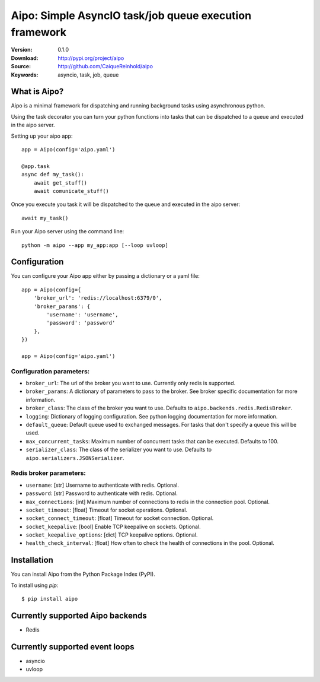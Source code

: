 =====================================================================
 Aipo: Simple AsyncIO task/job queue execution framework
=====================================================================

:Version: 0.1.0
:Download: http://pypi.org/project/aipo
:Source: http://github.com/CaiqueReinhold/aipo
:Keywords: asyncio, task, job, queue

What is Aipo?
=============

Aipo is a minimal framework for dispatching and running background tasks using asynchronous python.

Using the task decorator you can turn your python functions into tasks that can be dispatched to a queue and executed in the aipo server.

Setting up your aipo app::

    app = Aipo(config='aipo.yaml')

    @app.task
    async def my_task():
        await get_stuff()
        await comunicate_stuff()


Once you execute you task it will be dispatched to the queue and executed in the aipo server::

    await my_task()

Run your Aipo server using the command line::

    python -m aipo --app my_app:app [--loop uvloop]


Configuration
==============
You can configure your Aipo app either by passing a dictionary or a yaml file::

    app = Aipo(config={
        'broker_url': 'redis://localhost:6379/0',
        'broker_params': {
            'username': 'username',
            'password': 'password'
        },
    })

    app = Aipo(config='aipo.yaml')


Configuration parameters:
+++++++++++++++++++++++++

- ``broker_url``: The url of the broker you want to use. Currently only redis is supported.
- ``broker_params``: A dictionary of parameters to pass to the broker. See broker specific documentation for more information.
- ``broker_class``: The class of the broker you want to use. Defaults to ``aipo.backends.redis.RedisBroker``.
- ``logging``: Dictionary of logging configuration. See python logging documentation for more information.
- ``default_queue``: Default queue used to exchanged messages. For tasks that don't specify a queue this will be used.
- ``max_concurrent_tasks``: Maximum number of concurrent tasks that can be executed. Defaults to 100.
- ``serializer_class``: The class of the serializer you want to use. Defaults to ``aipo.serializers.JSONSerializer``.

Redis broker parameters:
++++++++++++++++++++++++

- ``username``: [str] Username to authenticate with redis. Optional.
- ``password``: [str] Password to authenticate with redis. Optional.
- ``max_connections``: [int] Maximum number of connections to redis in the connection pool. Optional.
- ``socket_timeout``: [float] Timeout for socket operations. Optional.
- ``socket_connect_timeout``: [float] Timeout for socket connection. Optional.
- ``socket_keepalive``: [bool] Enable TCP keepalive on sockets. Optional.
- ``socket_keepalive_options``: [dict] TCP keepalive options. Optional.
- ``health_check_interval``: [float] How often to check the health of connections in the pool. Optional.


Installation
=============

You can install Aipo from the Python Package Index (PyPI).

To install using `pip`::

    $ pip install aipo


Currently supported Aipo backends
==================================

- Redis


Currently supported event loops
================================

- asyncio
- uvloop
